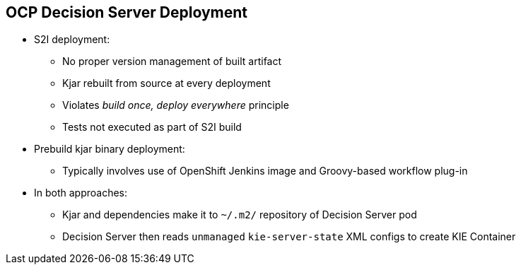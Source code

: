 :scrollbar:
:data-uri:
:noaudio:

== OCP Decision Server Deployment

* S2I deployment:
** No proper version management of built artifact
** Kjar rebuilt from source at every deployment
** Violates _build once, deploy everywhere_ principle
** Tests not executed as part of S2I build

* Prebuild kjar binary deployment:
** Typically involves use of OpenShift Jenkins image and Groovy-based workflow plug-in

* In both approaches:
** Kjar and dependencies make it to `~/.m2/` repository of Decision Server pod
** Decision Server then reads `unmanaged` `kie-server-state` XML configs to create KIE Container


ifdef::showscript[]

Research what differentiates between a S2I and a binary type build:

- For both labs of this module, a BuildConfig object of type GIT is used
    - this is different than typical OCP build options
        - Git Repo Source :  BuildConfig.spec.source.type = Gt 
        - Binary Source   :  BuildConfig.spec.source.type = Binary
- For both labs of this module, SOURCE_REPOSITORY_URL parameter is used:
  - 1st lab:  references URL of rules based policyquote kproject 
    - appears that kproject build as part of jboss eap s2i and kjar artifacts end up in $JBOSS_HOME/server/deployments
    - kieserver-install.sh inspects $JBOSS_HOME/server/deployments and moves kjars to ~/.m2/repository
    - kieserver-pull.sh pulls all additional maven dependencies to ~/.m2/repository
  - 2nd lab:  references URL of policyquote-ocp (containing only .s2/environment file)
    - no kjars in $JBOSS_HOME/server/deployments; kie-server-install.sh doesn't move anything
    - kieserver-pull.sh pulls all kjars and additional dependencies to ~/.m2/repository

Research how the KIE Containers get created in the OCP KIE Server ?
    - ultimately, kjars and dependencies appear to end up in local ~/.m2/repository
    - what creates KIE containers from the KJars ?
        - something in: https://github.com/jboss-openshift/openshift-kieserver ?


endif::showscript[]
